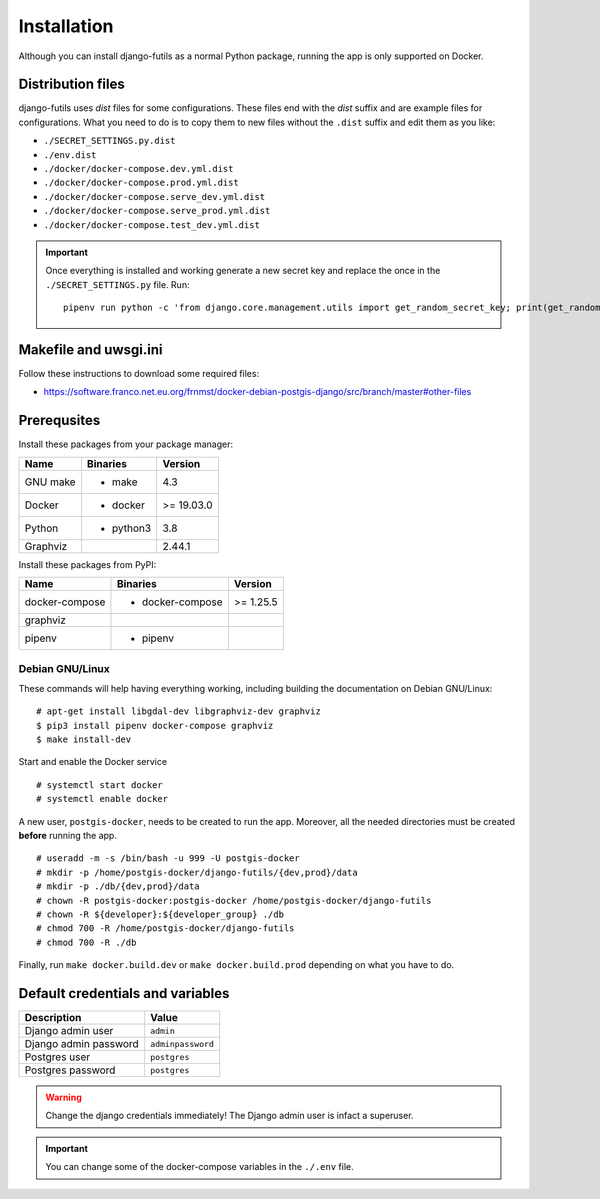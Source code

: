 Installation
============

Although you can install django-futils as a normal Python package, running
the app is only supported on Docker.

Distribution files
------------------

django-futils uses `dist` files for some configurations. These files end
with the `dist` suffix and are example files for configurations. What
you need to do is to copy them to new files without the ``.dist`` suffix and edit
them as you like:

- ``./SECRET_SETTINGS.py.dist``
- ``./env.dist``
- ``./docker/docker-compose.dev.yml.dist``
- ``./docker/docker-compose.prod.yml.dist``
- ``./docker/docker-compose.serve_dev.yml.dist``
- ``./docker/docker-compose.serve_prod.yml.dist``
- ``./docker/docker-compose.test_dev.yml.dist``

.. important:: Once everything is installed and working generate a new secret key and replace the once in the ``./SECRET_SETTINGS.py`` file. Run:


  ::


      pipenv run python -c 'from django.core.management.utils import get_random_secret_key; print(get_random_secret_key())'



Makefile and uwsgi.ini
----------------------

Follow these instructions to download some required files:

-  https://software.franco.net.eu.org/frnmst/docker-debian-postgis-django/src/branch/master#other-files

Prerequsites
------------

Install these packages from your package manager:

+----------------------+---------------------+------------------+
| Name                 | Binaries            | Version          |
+======================+=====================+==================+
| GNU make             | - make              | 4.3              |
+----------------------+---------------------+------------------+
| Docker               | - docker            | >= 19.03.0       |
+----------------------+---------------------+------------------+
| Python               | - python3           | 3.8              |
+----------------------+---------------------+------------------+
| Graphviz             |                     | 2.44.1           |
+----------------------+---------------------+------------------+

Install these packages from PyPI:

+----------------------+---------------------+------------------+
| Name                 | Binaries            | Version          |
+======================+=====================+==================+
| docker-compose       | - docker-compose    | >= 1.25.5        |
+----------------------+---------------------+------------------+
| graphviz             |                     |                  |
+----------------------+---------------------+------------------+
| pipenv               | - pipenv            |                  |
+----------------------+---------------------+------------------+

Debian GNU/Linux
````````````````

These commands will help having everything working, including
building the documentation on Debian GNU/Linux:


::


    # apt-get install libgdal-dev libgraphviz-dev graphviz
    $ pip3 install pipenv docker-compose graphviz
    $ make install-dev


Start and enable the Docker service


::


    # systemctl start docker
    # systemctl enable docker


A new user, ``postgis-docker``, needs to be created to run the app.
Moreover, all the needed directories must be created **before** running the app.

::


    # useradd -m -s /bin/bash -u 999 -U postgis-docker
    # mkdir -p /home/postgis-docker/django-futils/{dev,prod}/data
    # mkdir -p ./db/{dev,prod}/data
    # chown -R postgis-docker:postgis-docker /home/postgis-docker/django-futils
    # chown -R ${developer}:${developer_group} ./db
    # chmod 700 -R /home/postgis-docker/django-futils
    # chmod 700 -R ./db

Finally, run ``make docker.build.dev`` or ``make docker.build.prod`` depending on what you have to do.

Default credentials and variables
---------------------------------

+---------------------------+---------------------+
| Description               | Value               |
+===========================+=====================+
| Django admin user         | ``admin``           |
+---------------------------+---------------------+
| Django admin password     | ``adminpassword``   |
+---------------------------+---------------------+
| Postgres user             | ``postgres``        |
+---------------------------+---------------------+
| Postgres password         | ``postgres``        |
+---------------------------+---------------------+

.. warning:: Change the django credentials immediately! The Django admin user is infact a superuser.

.. important:: You can change some of the docker-compose variables in the ``./.env`` file.

